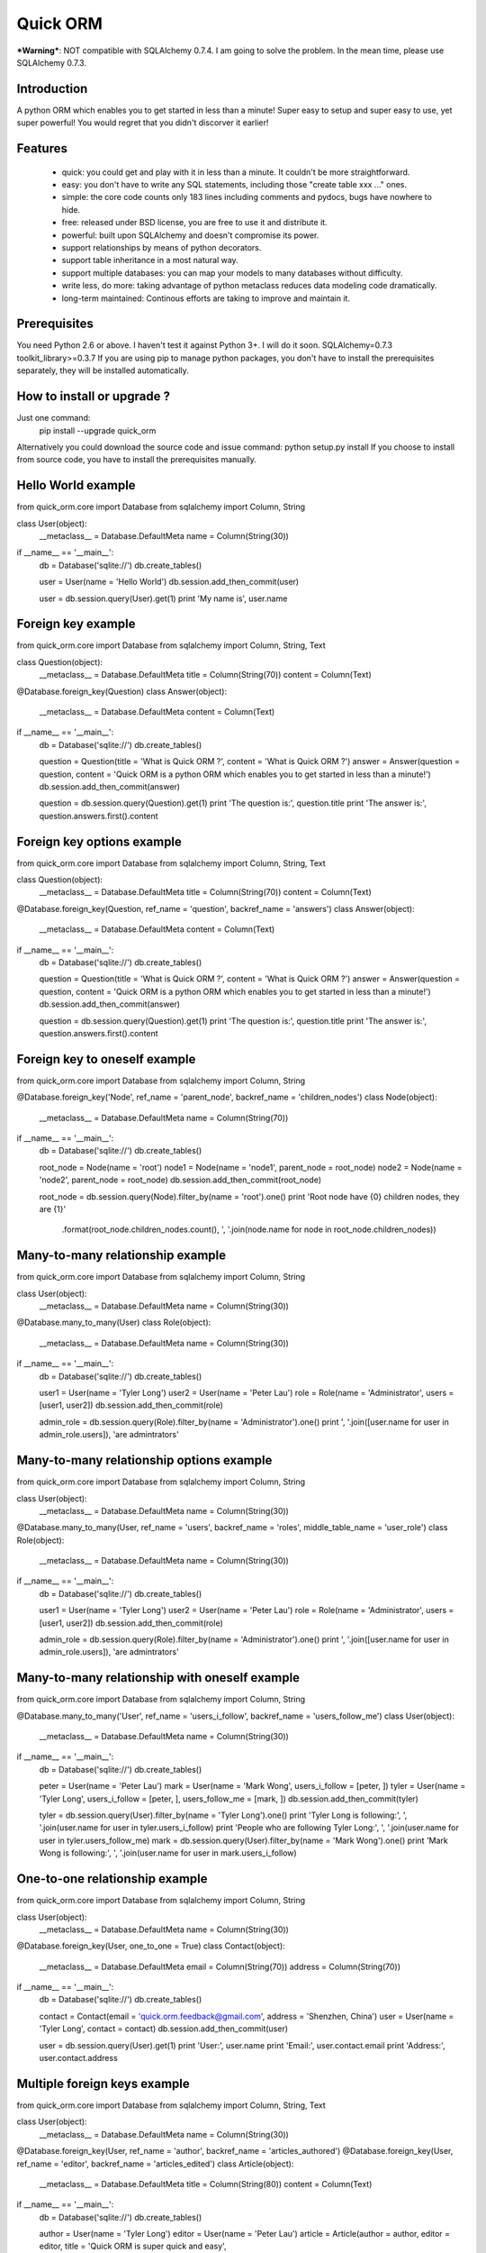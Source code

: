 =========
Quick ORM
=========

***Warning***: NOT compatible with SQLAlchemy 0.7.4. I am going to solve the problem. In the mean time, please use SQLAlchemy 0.7.3.

Introduction
************
A python ORM which enables you to get started in less than a minute! 
Super easy to setup and super easy to use, yet super powerful! 
You would regret that you didn't discorver it earlier!



Features
********
 - quick: you could get and play with it in less than a minute. It couldn't be more straightforward.
 - easy: you don't have to write any SQL statements, including those "create table xxx ..." ones.
 - simple: the core code counts only 183 lines including comments and pydocs, bugs have nowhere to hide.
 - free: released under BSD license, you are free to use it and distribute it.
 - powerful: built upon SQLAlchemy and doesn't compromise its power.
 - support relationships by means of python decorators.
 - support table inheritance in a most natural way.
 - support multiple databases: you can map your models to many databases without difficulty.
 - write less, do more: taking advantage of python metaclass reduces data modeling code dramatically.
 - long-term maintained: Continous efforts are taking to improve and maintain it.



Prerequisites 
*************
You need Python 2.6 or above. I haven't test it against Python 3+. I will do it soon.
SQLAlchemy=0.7.3
toolkit_library>=0.3.7
If you are using pip to manage python packages, you don't have to install the prerequisites separately, they will be installed automatically.
       


How to install or upgrade ? 
***************************
Just one command:  
    pip install --upgrade quick_orm    
Alternatively you could download the source code and issue command: python setup.py install 
If you choose to install from source code, you have to install the prerequisites manually.



Hello World example
*******************
from quick_orm.core import Database
from sqlalchemy import Column, String

class User(object):
    __metaclass__ = Database.DefaultMeta
    name = Column(String(30))

if __name__ == '__main__':
    db = Database('sqlite://')
    db.create_tables()
    
    user = User(name = 'Hello World')
    db.session.add_then_commit(user)
    
    user = db.session.query(User).get(1)
    print 'My name is', user.name



Foreign key example
*******************
from quick_orm.core import Database
from sqlalchemy import Column, String, Text

class Question(object):
    __metaclass__ = Database.DefaultMeta
    title = Column(String(70))
    content = Column(Text)

@Database.foreign_key(Question)
class Answer(object):
    __metaclass__ = Database.DefaultMeta
    content = Column(Text)

if __name__ == '__main__':
    db = Database('sqlite://')
    db.create_tables()
    
    question = Question(title = 'What is Quick ORM ?', content = 'What is Quick ORM ?')
    answer = Answer(question = question, content = 'Quick ORM is a python ORM which enables you to get started in less than a minute!')
    db.session.add_then_commit(answer)
    
    question = db.session.query(Question).get(1)
    print 'The question is:', question.title
    print 'The answer is:', question.answers.first().content



Foreign key options example
***************************
from quick_orm.core import Database
from sqlalchemy import Column, String, Text

class Question(object):
    __metaclass__ = Database.DefaultMeta
    title = Column(String(70))
    content = Column(Text)

@Database.foreign_key(Question, ref_name = 'question', backref_name = 'answers')
class Answer(object):
    __metaclass__ = Database.DefaultMeta
    content = Column(Text)

if __name__ == '__main__':
    db = Database('sqlite://')
    db.create_tables()
    
    question = Question(title = 'What is Quick ORM ?', content = 'What is Quick ORM ?')
    answer = Answer(question = question, content = 'Quick ORM is a python ORM which enables you to get started in less than a minute!')
    db.session.add_then_commit(answer)
    
    question = db.session.query(Question).get(1)
    print 'The question is:', question.title
    print 'The answer is:', question.answers.first().content



Foreign key to oneself example
******************************
from quick_orm.core import Database
from sqlalchemy import Column, String

@Database.foreign_key('Node', ref_name = 'parent_node', backref_name = 'children_nodes')
class Node(object):
    __metaclass__ = Database.DefaultMeta
    name = Column(String(70))

if __name__ == '__main__':
    db = Database('sqlite://')
    db.create_tables()

    root_node = Node(name = 'root')
    node1 = Node(name = 'node1', parent_node = root_node)
    node2 = Node(name = 'node2', parent_node = root_node)
    db.session.add_then_commit(root_node)

    root_node = db.session.query(Node).filter_by(name = 'root').one()
    print 'Root node have {0} children nodes, they are {1}'\
        .format(root_node.children_nodes.count(), ', '.join(node.name for node in root_node.children_nodes))



Many-to-many relationship example
*********************************
from quick_orm.core import Database
from sqlalchemy import Column, String

class User(object):
    __metaclass__ = Database.DefaultMeta
    name = Column(String(30))

@Database.many_to_many(User)
class Role(object):
    __metaclass__ = Database.DefaultMeta
    name = Column(String(30))

if __name__ == '__main__':
    db = Database('sqlite://')
    db.create_tables()
    
    user1 = User(name = 'Tyler Long')
    user2 = User(name = 'Peter Lau')
    role = Role(name = 'Administrator', users = [user1, user2])
    db.session.add_then_commit(role)

    admin_role = db.session.query(Role).filter_by(name = 'Administrator').one()
    print ', '.join([user.name for user in admin_role.users]), 'are admintrators'



Many-to-many relationship options example
*****************************************
from quick_orm.core import Database
from sqlalchemy import Column, String

class User(object):
    __metaclass__ = Database.DefaultMeta
    name = Column(String(30))

@Database.many_to_many(User, ref_name = 'users', backref_name = 'roles', middle_table_name = 'user_role')
class Role(object):
    __metaclass__ = Database.DefaultMeta
    name = Column(String(30))

if __name__ == '__main__':
    db = Database('sqlite://')
    db.create_tables()
    
    user1 = User(name = 'Tyler Long')
    user2 = User(name = 'Peter Lau')
    role = Role(name = 'Administrator', users = [user1, user2])
    db.session.add_then_commit(role)

    admin_role = db.session.query(Role).filter_by(name = 'Administrator').one()
    print ', '.join([user.name for user in admin_role.users]), 'are admintrators'



Many-to-many relationship with oneself example
**********************************************
from quick_orm.core import Database
from sqlalchemy import Column, String

@Database.many_to_many('User', ref_name = 'users_i_follow', backref_name = 'users_follow_me')
class User(object):
    __metaclass__ = Database.DefaultMeta
    name = Column(String(30))

if __name__ == '__main__':
    db = Database('sqlite://')
    db.create_tables()
    
    peter = User(name = 'Peter Lau')
    mark = User(name = 'Mark Wong', users_i_follow = [peter, ])
    tyler = User(name = 'Tyler Long', users_i_follow = [peter, ], users_follow_me = [mark, ])
    db.session.add_then_commit(tyler)

    tyler = db.session.query(User).filter_by(name = 'Tyler Long').one()
    print 'Tyler Long is following:', ', '.join(user.name for user in tyler.users_i_follow)
    print 'People who are following Tyler Long:', ', '.join(user.name for user in tyler.users_follow_me)
    mark = db.session.query(User).filter_by(name = 'Mark Wong').one()
    print 'Mark Wong is following:', ', '.join(user.name for user in mark.users_i_follow)



One-to-one relationship example
*******************************
from quick_orm.core import Database
from sqlalchemy import Column, String

class User(object):
    __metaclass__ = Database.DefaultMeta
    name = Column(String(30))

@Database.foreign_key(User, one_to_one = True)
class Contact(object):
    __metaclass__ = Database.DefaultMeta
    email = Column(String(70))
    address = Column(String(70))

if __name__ == '__main__':
    db = Database('sqlite://')
    db.create_tables()

    contact = Contact(email = 'quick.orm.feedback@gmail.com', address = 'Shenzhen, China')
    user = User(name = 'Tyler Long', contact = contact)
    db.session.add_then_commit(user)
    
    user = db.session.query(User).get(1)
    print 'User:', user.name
    print 'Email:', user.contact.email
    print 'Address:', user.contact.address



Multiple foreign keys example
*****************************
from quick_orm.core import Database
from sqlalchemy import Column, String, Text

class User(object):
    __metaclass__ = Database.DefaultMeta
    name = Column(String(30))

@Database.foreign_key(User, ref_name = 'author', backref_name = 'articles_authored')
@Database.foreign_key(User, ref_name = 'editor', backref_name = 'articles_edited')
class Article(object):
    __metaclass__ = Database.DefaultMeta
    title = Column(String(80))
    content = Column(Text)

if __name__ == '__main__':
    db = Database('sqlite://')
    db.create_tables()
    
    author = User(name = 'Tyler Long')
    editor = User(name = 'Peter Lau')
    article = Article(author = author, editor = editor, title = 'Quick ORM is super quick and easy', 
        content = 'Quick ORM is super quick and easy. Believe it or not.')
    db.session.add_then_commit(article)
    
    article = db.session.query(Article).get(1)
    print 'Article:', article.title
    print 'Author:', article.author.name
    print 'Editor:', article.editor.name



Performing raw sql query example
********************************
from quick_orm.core import Database
from sqlalchemy import Column, String

class User(object):
    __metaclass__ = Database.DefaultMeta
    name = Column(String(70))

if __name__ == '__main__':
    db = Database('sqlite://')
    db.create_tables()
    
    count = db.engine.execute('select count(name) from user').scalar()
    print 'There are {0} users in total'.format(count)



Multiple databases example
**************************
from quick_orm.core import Database
from sqlalchemy import Column, String

class User(object):
    __metaclass__ = Database.DefaultMeta
    name = Column(String(30))

if __name__ == '__main__':
    db1 = Database('sqlite://')
    db1.create_tables()

    db2 = Database('sqlite://')
    db2.create_tables()
    
    user1 = User(name = 'user in db1')
    user2 = User(name = 'user in db2')
    db1.session.add_then_commit(user1)
    db2.session.add_then_commit(user2)
    
    print 'I am', db1.session.query(User).get(1).name
    print 'I am', db2.session.query(User).get(1).name



Table inheritance example
*************************
from quick_orm.core import Database
from sqlalchemy import Column, String, Text

class User(object):
    __metaclass__ = Database.DefaultMeta
    name = Column(String(70))

@Database.foreign_key(User)
class Post(object):
    __metaclass__ = Database.DefaultMeta
    content = Column(Text)

class Question(Post):
    title = Column(String(70))    

@Database.foreign_key(Question)
class Answer(Post):
    pass

@Database.foreign_key(Post)
class Comment(Post):
    pass

if __name__ == '__main__':
    db = Database('sqlite://')
    db.create_tables()

    user1 = User(name = 'Tyler Long')
    user2 = User(name = 'Peter Lau')
    
    question = Question(user = user1, title = 'What is Quick ORM ?', content = 'What is Quick ORM ?')
    answer = Answer(user = user1, question = question, 
        content = 'Quick ORM is a python ORM which enables you to get started in less than a minute!')
    comment1 = Comment(user = user2, content = 'good question', post = question)
    comment2 = Comment(user = user2, content = 'nice answer', post = answer)
    db.session.add_all_then_commit([question, answer, comment1, comment2])

    question = db.session.query(Question).get(1)
    print 'new comment on question:', question.comments.first().content
    print 'new comment on answer:', question.answers.first().comments.first().content

    # Could the last two lines work as you expected? Try it yourself!
    user = db.session.query(User).filter_by(name = 'Peter Lau').one()
    print 'Peter Lau has posted {0} comments'.format(user.comments.count())



MetaBuilder to avoid duplicate code example
*******************************************
from quick_orm.core import Database
from sqlalchemy import Column, String, DateTime, func

class DefaultModel(object):
    name = Column(String(70))
    created = Column(DateTime, default = func.now(), nullable = False)

metaclass = Database.MetaBuilder(DefaultModel)

class User(object):
    __metaclass__ = metaclass

class Group(object):
    __metaclass__ = metaclass

if __name__ == '__main__':
    db = Database('sqlite://')
    db.create_tables()
    user = User(name = 'tylerlong')
    db.session.add(user)
    group = Group(name = 'python')
    db.session.add_then_commit(group)

    print user.name, user.created
    print group.name, group.created



More examples
*************
More examples could be found in folder site-packages/quick_orm/examples/
And even more examples are being added   
  


Where to learn more about quick_orm?
************************************
As said above, quick_orm is built upon SQLAlchemy. Quick ORM never tries to hide SQLAlchemy's flexibility and power. 
Everything availiable in SQLAlchemy is still available in quick_orm. 
So please read the documents of SQLAlchemy, you would learn much more there than you could here.  
Read quick_orm's source code, try to improve it.



You wanna involve? 
******************
Quick ORM is released under BSD lisence.
The source code is hosted on github: https://github.com/tylerlong/quick_orm



Acknowledgements
****************
Quick ORM is built upon SQLAlchemy - the famous Python SQL Toolkit and Object Relational Mapper. 
All of the glory belongs to the SQLAlchemy development team and the SQLAlchemy community! 
My contribution to Quich ORM becomes trivial compared with theirs( to SQLAlchemy).



Feedback 
********
Comments, suggestions, questions, free beer, t-shirts, kindles, ipads ... are all welcome! 
Email: quick.orm.feedback@gmail.com 
